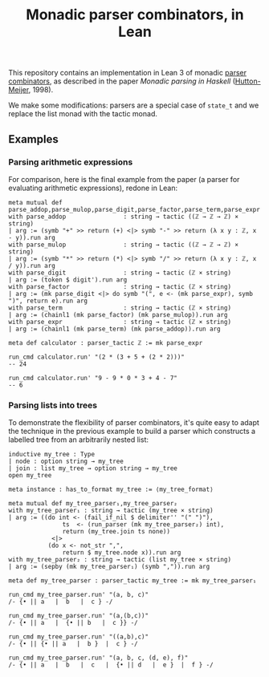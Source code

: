 #+TITLE: Monadic parser combinators, in Lean

This repository contains an implementation in Lean 3 of monadic [[https://en.wikipedia.org/wiki/Parser_combinator][parser combinators]], as described in the paper /Monadic parsing in Haskell/ ([[https://dl.acm.org/citation.cfm?id=969598][Hutton-Meijer]], 1998).

We make some modifications: parsers are a special case of ~state_t~ and we replace the list monad with the tactic monad.

** Examples

*** Parsing arithmetic expressions

For comparison, here is the final example from the paper (a parser for evaluating arithmetic expressions), redone in Lean:

#+begin_src lean
meta mutual def parse_addop,parse_mulop,parse_digit,parse_factor,parse_term,parse_expr
with parse_addop                : string → tactic ((ℤ → ℤ → ℤ) × string)
| arg := (symb "+" >> return (+) <|> symb "-" >> return (λ x y : ℤ, x - y)).run arg
with parse_mulop                : string → tactic ((ℤ → ℤ → ℤ) × string)
| arg := (symb "*" >> return (*) <|> symb "/" >> return (λ x y : ℤ, x / y)).run arg
with parse_digit                : string → tactic (ℤ × string)
| arg := (token $ digit').run arg
with parse_factor               : string → tactic (ℤ × string)
| arg := (mk parse_digit <|> do symb "(", e <- (mk parse_expr), symb ")", return e).run arg
with parse_term                 : string → tactic (ℤ × string)
| arg := (chainl1 (mk parse_factor) (mk parse_mulop)).run arg
with parse_expr                 : string → tactic (ℤ × string)
| arg := (chainl1 (mk parse_term) (mk parse_addop)).run arg

meta def calculator : parser_tactic ℤ := mk parse_expr

run_cmd calculator.run' "(2 * (3 + 5 + (2 * 2)))"
-- 24

run_cmd calculator.run' "9 - 9 * 0 * 3 + 4 - 7"
-- 6
#+end_src

*** Parsing lists into trees

To demonstrate the flexibility of parser combinators, it's quite easy to adapt the technique in the previous example to build a parser which constructs a labelled tree from an arbitrarily nested list:

#+begin_src lean
inductive my_tree : Type
| node : option string → my_tree
| join : list my_tree → option string → my_tree
open my_tree

meta instance : has_to_format my_tree := ⟨my_tree_format⟩

meta mutual def my_tree_parser₁,my_tree_parser₂
with my_tree_parser₁ : string → tactic (my_tree × string)
| arg := ((do int <- (fail_if_nil $ delimiter'' "(" ")"),
               ts  <- (run_parser (mk my_tree_parser₂) int),
               return (my_tree.join ts none))
            <|>
           (do x <- not_str ",",
               return $ my_tree.node x)).run arg
with my_tree_parser₂ : string → tactic (list my_tree × string)
| arg := (sepby (mk my_tree_parser₁) (symb ",")).run arg

meta def my_tree_parser : parser_tactic my_tree := mk my_tree_parser₁

run_cmd my_tree_parser.run' "(a, b, c)"
/- {• || a   |  b   |  c } -/

run_cmd my_tree_parser.run' "(a,(b,c))"
/- {• || a   |  {• || b   |  c }} -/

run_cmd my_tree_parser.run' "((a,b),c)"
/- {• || {• || a   |  b }  |  c } -/

run_cmd my_tree_parser.run' "(a, b, c, (d, e), f)"
/- {• || a   |  b   |  c   |  {• || d   |  e }  |  f } -/
#+end_src
